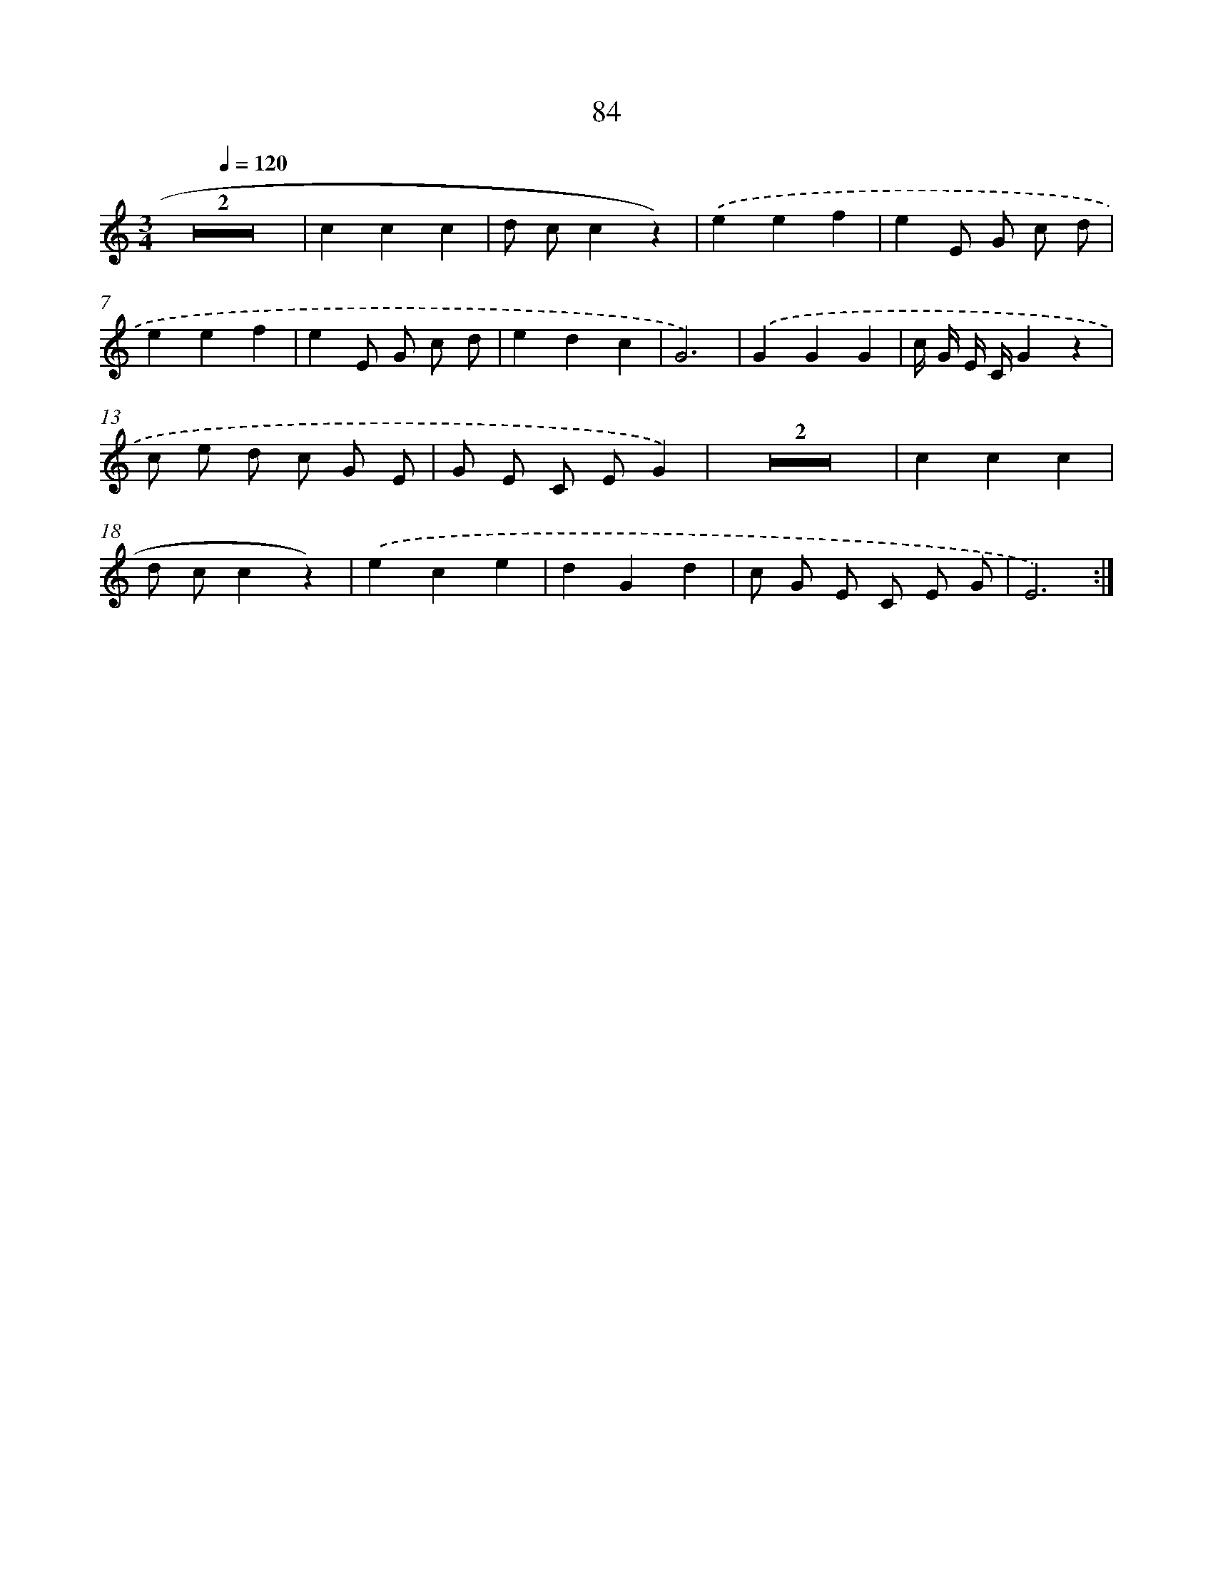 X: 12747
T: 84
%%abc-version 2.0
%%abcx-abcm2ps-target-version 5.9.1 (29 Sep 2008)
%%abc-creator hum2abc beta
%%abcx-conversion-date 2018/11/01 14:37:27
%%humdrum-veritas 4017787867
%%humdrum-veritas-data 4281133581
%%continueall 1
%%barnumbers 0
L: 1/4
M: 3/4
Q: 1/4=120
K: C clef=treble
Z2 |
ccc |
d/ c/cz) |
.('eef |
eE/ G/ c/ d/ |
eef |
eE/ G/ c/ d/ |
edc |
G3) |
.('GGG |
c// G// E// C//Gz |
c/ e/ d/ c/ G/ E/ |
G/ E/ C/ E/G) |
Z2 |
ccc |
d/ c/cz) |
.('ece |
dGd |
c/ G/ E/ C/ E/ G/ |
E3) :|]
